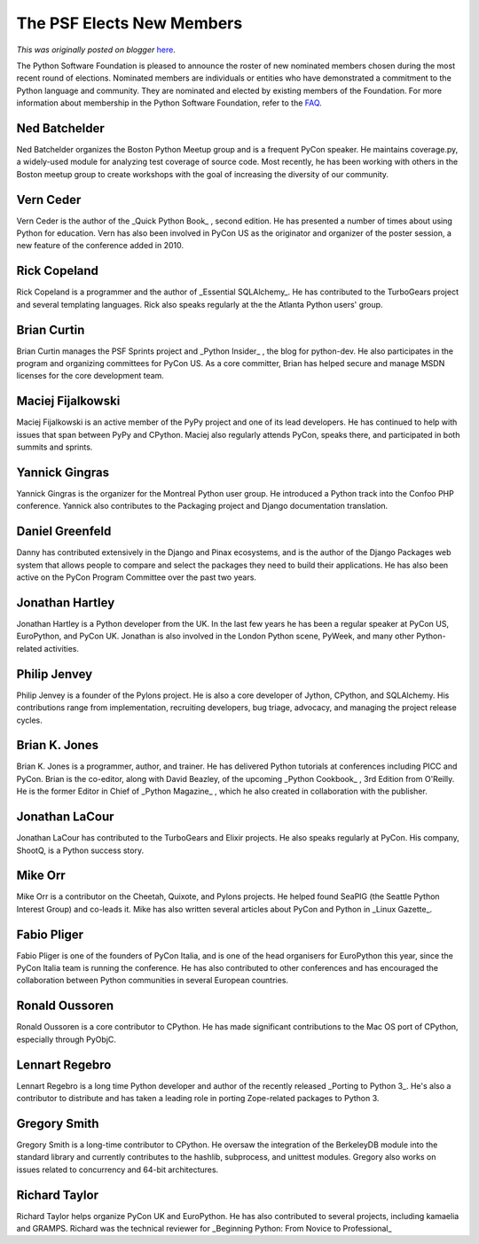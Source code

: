 .. post:: 2011-04-21
   :tags: election, membership, post, legacy-blogger
   :author: Python Software Foundation
   :category: Legacy
   :location: World
   :language: en

The PSF Elects New Members
==========================

*This was originally posted on blogger* `here <https://pyfound.blogspot.com/2011/04/psf-elects-new-members.html>`_.

The Python Software Foundation is pleased to announce the roster of new
nominated members chosen during the most recent round of elections. Nominated
members are individuals or entities who have demonstrated a commitment to the
Python language and community. They are nominated and elected by existing
members of the Foundation. For more information about membership in the Python
Software Foundation, refer to the `FAQ <http://python.org/psf/membership/>`_.

Ned Batchelder
^^^^^^^^^^^^^^

Ned Batchelder organizes the Boston Python Meetup group and is a frequent
PyCon speaker. He maintains coverage.py, a widely-used module for analyzing
test coverage of source code. Most recently, he has been working with others
in the Boston meetup group to create workshops with the goal of increasing the
diversity of our community.

Vern Ceder
^^^^^^^^^^

Vern Ceder is the author of the _Quick Python Book_ , second edition. He has
presented a number of times about using Python for education. Vern has also
been involved in PyCon US as the originator and organizer of the poster
session, a new feature of the conference added in 2010.

Rick Copeland
^^^^^^^^^^^^^

Rick Copeland is a programmer and the author of _Essential SQLAlchemy_. He has
contributed to the TurboGears project and several templating languages. Rick
also speaks regularly at the the Atlanta Python users' group.

Brian Curtin
^^^^^^^^^^^^

Brian Curtin manages the PSF Sprints project and _Python Insider_ , the blog
for python-dev. He also participates in the program and organizing committees
for PyCon US. As a core committer, Brian has helped secure and manage MSDN
licenses for the core development team.

Maciej Fijalkowski
^^^^^^^^^^^^^^^^^^

Maciej Fijalkowski is an active member of the PyPy project and one of its lead
developers. He has continued to help with issues that span between PyPy and
CPython. Maciej also regularly attends PyCon, speaks there, and participated
in both summits and sprints.

Yannick Gingras
^^^^^^^^^^^^^^^

Yannick Gingras is the organizer for the Montreal Python user group. He
introduced a Python track into the Confoo PHP conference. Yannick also
contributes to the Packaging project and Django documentation translation.

Daniel Greenfeld
^^^^^^^^^^^^^^^^

Danny has contributed extensively in the Django and Pinax ecosystems, and is
the author of the Django Packages web system that allows people to compare and
select the packages they need to build their applications. He has also been
active on the PyCon Program Committee over the past two years.

Jonathan Hartley
^^^^^^^^^^^^^^^^

Jonathan Hartley is a Python developer from the UK. In the last few years he
has been a regular speaker at PyCon US, EuroPython, and PyCon UK. Jonathan is
also involved in the London Python scene, PyWeek, and many other Python-
related activities.

Philip Jenvey
^^^^^^^^^^^^^

Philip Jenvey is a founder of the Pylons project. He is also a core developer
of Jython, CPython, and SQLAlchemy. His contributions range from
implementation, recruiting developers, bug triage, advocacy, and managing the
project release cycles.

Brian K. Jones
^^^^^^^^^^^^^^

Brian K. Jones is a programmer, author, and trainer. He has delivered Python
tutorials at conferences including PICC and PyCon. Brian is the co-editor,
along with David Beazley, of the upcoming _Python Cookbook_ , 3rd Edition from
O'Reilly. He is the former Editor in Chief of _Python Magazine_ , which he
also created in collaboration with the publisher.

Jonathan LaCour
^^^^^^^^^^^^^^^

Jonathan LaCour has contributed to the TurboGears and Elixir projects. He also
speaks regularly at PyCon. His company, ShootQ, is a Python success story.

Mike Orr
^^^^^^^^

Mike Orr is a contributor on the Cheetah, Quixote, and Pylons projects. He
helped found SeaPIG (the Seattle Python Interest Group) and co-leads it. Mike
has also written several articles about PyCon and Python in _Linux Gazette_.

Fabio Pliger
^^^^^^^^^^^^

Fabio Pliger is one of the founders of PyCon Italia, and is one of the head
organisers for EuroPython this year, since the PyCon Italia team is running
the conference. He has also contributed to other conferences and has
encouraged the collaboration between Python communities in several European
countries.

Ronald Oussoren
^^^^^^^^^^^^^^^

Ronald Oussoren is a core contributor to CPython. He has made significant
contributions to the Mac OS port of CPython, especially through PyObjC.

Lennart Regebro
^^^^^^^^^^^^^^^

Lennart Regebro is a long time Python developer and author of the recently
released _Porting to Python 3_. He's also a contributor to distribute and has
taken a leading role in porting Zope-related packages to Python 3.

Gregory Smith
^^^^^^^^^^^^^

Gregory Smith is a long-time contributor to CPython. He oversaw the
integration of the BerkeleyDB module into the standard library and currently
contributes to the hashlib, subprocess, and unittest modules. Gregory also
works on issues related to concurrency and 64-bit architectures.

Richard Taylor
^^^^^^^^^^^^^^

Richard Taylor helps organize PyCon UK and EuroPython. He has also contributed
to several projects, including kamaelia and GRAMPS. Richard was the technical
reviewer for _Beginning Python: From Novice to Professional_

